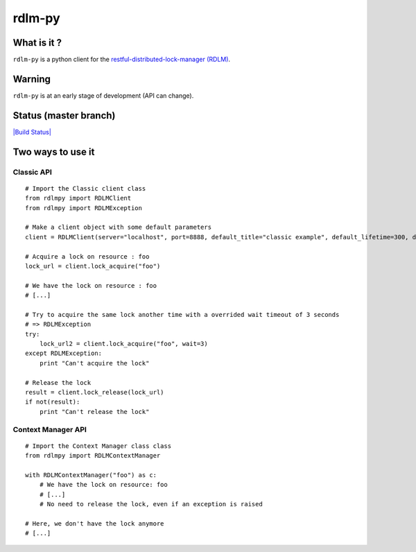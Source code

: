 rdlm-py
=======

What is it ?
------------

``rdlm-py`` is a python client for the `restful-distributed-lock-manager
(RDLM) <https://github.com/thefab/restful-distributed-lock-manager>`_.

Warning
-------

``rdlm-py`` is at an early stage of development (API can change).

Status (master branch)
----------------------

`|Build Status| <https://travis-ci.org/thefab/rdlm-py>`_

Two ways to use it
------------------

Classic API
~~~~~~~~~~~

::

    # Import the Classic client class
    from rdlmpy import RDLMClient
    from rdlmpy import RDLMException

    # Make a client object with some default parameters
    client = RDLMClient(server="localhost", port=8888, default_title="classic example", default_lifetime=300, default_wait=10)

    # Acquire a lock on resource : foo
    lock_url = client.lock_acquire("foo")

    # We have the lock on resource : foo
    # [...]

    # Try to acquire the same lock another time with a overrided wait timeout of 3 seconds
    # => RDLMException 
    try:
        lock_url2 = client.lock_acquire("foo", wait=3)
    except RDLMException:
        print "Can't acquire the lock"

    # Release the lock
    result = client.lock_release(lock_url)
    if not(result):
        print "Can't release the lock"

Context Manager API
~~~~~~~~~~~~~~~~~~~

::

    # Import the Context Manager class class
    from rdlmpy import RDLMContextManager

    with RDLMContextManager("foo") as c:
        # We have the lock on resource: foo
        # [...]
        # No need to release the lock, even if an exception is raised

    # Here, we don't have the lock anymore
    # [...]

.. |Build Status| image:: https://travis-ci.org/thefab/rdlm-py.png
